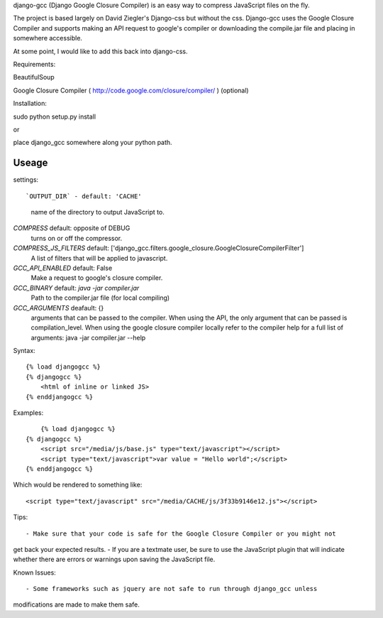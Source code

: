 django-gcc (Django Google Closure Compiler) is an easy way to compress 
JavaScript files on the fly.

The project is based largely on David Ziegler's Django-css but without the css.
Django-gcc uses the Google Closure Compiler and supports making an API request
to google's compiler or downloading the compile.jar file and placing in 
somewhere accessible.

At some point, I would like to add this back into django-css.

Requirements::

BeautifulSoup

Google Closure Compiler ( http://code.google.com/closure/compiler/ ) (optional)

Installation::

sudo python setup.py install

or

place django_gcc somewhere along your python path.

Useage
******

settings::

`OUTPUT_DIR` - default: 'CACHE'
  name of the directory to output JavaScript to.

`COMPRESS` default: opposite of DEBUG
  turns on or off the compressor.

`COMPRESS_JS_FILTERS` default: ['django_gcc.filters.google_closure.GoogleClosureCompilerFilter']
  A list of filters that will be applied to javascript.

`GCC_API_ENABLED` default: False
  Make a request to google's closure compiler.

`GCC_BINARY` default: `java -jar compiler.jar`
  Path to the compiler.jar file (for local compiling)

`GCC_ARGUMENTS` deafault: {}
  arguments that can be passed to the compiler. When using the API, the only
  argument that can be passed is compilation_level. When using the 
  google closure compiler locally refer to the compiler help for a 
  full list of arguments: java -jar compiler.jar --help

Syntax::

    {% load djangogcc %}
    {% djangogcc %}
    	<html of inline or linked JS>
    {% enddjangogcc %}

Examples::

	{% load djangogcc %}
    {% djangogcc %}
    	<script src="/media/js/base.js" type="text/javascript"></script>
    	<script type="text/javascript">var value = "Hello world";</script>
    {% enddjangogcc %}

Which would be rendered to something like::

    <script type="text/javascript" src="/media/CACHE/js/3f33b9146e12.js"></script>

Tips::

- Make sure that your code is safe for the Google Closure Compiler or you might not
get back your expected results.
- If you are a textmate user, be sure to use the JavaScript plugin that will 
indicate whether there are errors or warnings upon saving the JavaScript file. 

Known Issues::

- Some frameworks such as jquery are not safe to run through django_gcc unless
modifications are made to make them safe.